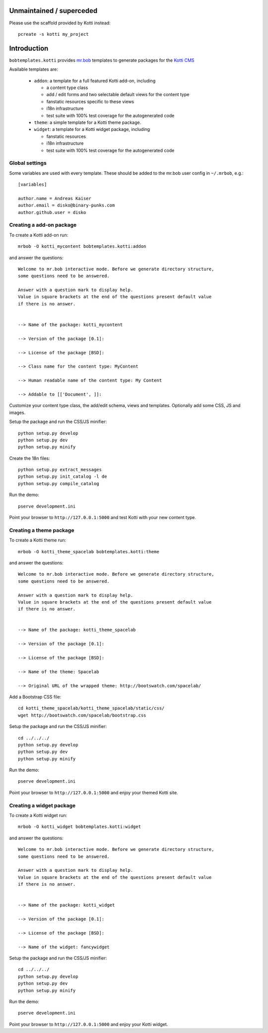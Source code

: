 Unmaintained / superceded
=========================

Please use the scaffold provided by Kotti instead:: 

  pcreate -s kotti my_project

Introduction
============

``bobtemplates.kotti`` provides `mr.bob`_ templates to generate packages for
the `Kotti CMS`_

Available templates are:

    -   ``addon``: a template for a full featured Kotti add-on, including

        -   a content type class

        -   add / edit forms and two selectable default views for the content
            type

        -   fanstatic resources specific to these views

        -   i18n infrastructure

        -   test suite with 100% test coverage for the autogenerated code

    -   ``theme``: a simple template for a Kotti theme package.

    -   ``widget``: a template for a Kotti widget package, including

        -   fanstatic resources

        -   i18n infrastructure

        -   test suite with 100% test coverage for the autogenerated code

Global settings
---------------

Some variables are used with every template.  These should be added to the
mr.bob user config in ``~/.mrbob``, e.g.::

    [variables]

    author.name = Andreas Kaiser
    author.email = disko@binary-punks.com
    author.github.user = disko

Creating a add-on package
-------------------------

To create a Kotti add-on run::

    mrbob -O kotti_mycontent bobtemplates.kotti:addon

and answer the questions::

    Welcome to mr.bob interactive mode. Before we generate directory structure,
    some questions need to be answered.

    Answer with a question mark to display help.
    Value in square brackets at the end of the questions present default value
    if there is no answer.


    --> Name of the package: kotti_mycontent

    --> Version of the package [0.1]:

    --> License of the package [BSD]:

    --> Class name for the content type: MyContent

    --> Human readable name of the content type: My Content

    --> Addable to [['Document', ]]:

Customize your content type class, the add/edit schema, views and templates.
Optionally add some CSS, JS and images.

Setup the package and run the CSS/JS minifier::

    python setup.py develop
    python setup.py dev
    python setup.py minify

Create the 18n files::

    python setup.py extract_messages
    python setup.py init_catalog -l de
    python setup.py compile_catalog

Run the demo::

    pserve development.ini

Point your browser to ``http://127.0.0.1:5000`` and test Kotti with your new
content type.

Creating a theme package
------------------------

To create a Kotti theme run::

    mrbob -O kotti_theme_spacelab bobtemplates.kotti:theme

and answer the questions::

    Welcome to mr.bob interactive mode. Before we generate directory structure,
    some questions need to be answered.

    Answer with a question mark to display help.
    Value in square brackets at the end of the questions present default value
    if there is no answer.


    --> Name of the package: kotti_theme_spacelab

    --> Version of the package [0.1]:

    --> License of the package [BSD]:

    --> Name of the theme: Spacelab

    --> Original URL of the wrapped theme: http://bootswatch.com/spacelab/

Add a Bootstrap CSS file::

    cd kotti_theme_spacelab/kotti_theme_spacelab/static/css/
    wget http://bootswatch.com/spacelab/bootstrap.css

Setup the package and run the CSS/JS minifier::

    cd ../../../
    python setup.py develop
    python setup.py dev
    python setup.py minify

Run the demo::

    pserve development.ini

Point your browser to ``http://127.0.0.1:5000`` and enjoy your themed Kotti
site.

Creating a widget package
------------------------

To create a Kotti widget run::

    mrbob -O kotti_widget bobtemplates.kotti:widget

and answer the questions::

    Welcome to mr.bob interactive mode. Before we generate directory structure,
    some questions need to be answered.

    Answer with a question mark to display help.
    Value in square brackets at the end of the questions present default value
    if there is no answer.


    --> Name of the package: kotti_widget

    --> Version of the package [0.1]:

    --> License of the package [BSD]:

    --> Name of the widget: fancywidget

Setup the package and run the CSS/JS minifier::

    cd ../../../
    python setup.py develop
    python setup.py dev
    python setup.py minify

Run the demo::

    pserve development.ini

Point your browser to ``http://127.0.0.1:5000`` and enjoy your Kotti widget.

.. _mr.bob: http://mrbob.readthedocs.org/en/latest/
.. _Kotti CMS: http://kotti.readthedocs.org/en/latest/
